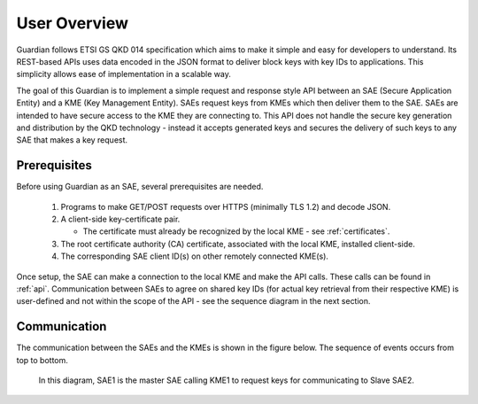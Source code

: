 User Overview
=============

Guardian follows ETSI GS QKD 014 specification which aims to make it simple and easy for developers to understand. Its REST-based APIs uses data encoded in the JSON format to deliver block keys with key IDs to applications. This simplicity allows ease of implementation in a scalable way.

The goal of this Guardian is to implement a simple request and response style API between an SAE (Secure Application Entity) and a KME (Key Management Entity). SAEs request keys from KMEs which then deliver them to the SAE.
SAEs are intended to have secure access to the KME they are connecting to. This API does not handle the secure key generation and distribution by the QKD technology - instead it accepts generated keys and secures the delivery of such keys to any SAE that makes a key request.

.. _prerequisites:

Prerequisites
-------------

Before using Guardian as an SAE, several prerequisites are needed.

   1. Programs to make GET/POST requests over HTTPS (minimally TLS 1.2) and decode JSON.
   2. A client-side key-certificate pair.

      - The certificate must already be recognized by the local KME - see :ref:`certificates`.

   3. The root certificate authority (CA) certificate, associated with the local KME, installed client-side.
   4. The corresponding SAE client ID(s) on other remotely connected KME(s).

Once setup, the SAE can make a connection to the local KME and make the API calls.
These calls can be found in :ref:`api`.
Communication between SAEs to agree on shared key IDs (for actual key retrieval from their respective KME) is user-defined and not within the scope of the API - see the sequence diagram in the next section.
 
Communication
-------------

The communication between the SAEs and the KMEs is shown in the figure below. The sequence of events occurs from top to bottom.

.. figure:: ./images/Timing_request_guardian.png
   :alt: Timing diagram of API calls

   In this diagram, SAE1 is the master SAE calling KME1 to request keys for communicating to Slave SAE2.
   